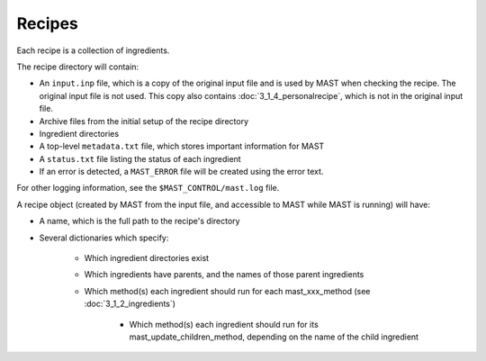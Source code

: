 ########################
Recipes
########################

Each recipe is a collection of ingredients.

The recipe directory will contain:

* An ``input.inp`` file, which is a copy of the original input file and is used by MAST when checking the recipe. The original input file is not used. This copy also contains :doc:`3_1_4_personalrecipe`, which is not in the original input file.

* Archive files from the initial setup of the recipe directory

* Ingredient directories

* A top-level ``metadata.txt`` file, which stores important information for MAST

* A ``status.txt`` file listing the status of each ingredient

* If an error is detected, a ``MAST_ERROR`` file will be created using the error text.

For other logging information, see the ``$MAST_CONTROL/mast.log`` file. 

A recipe object (created by MAST from the input file, and accessible to MAST while MAST is running) will have:

*  A name, which is the full path to the recipe's directory

*  Several dictionaries which specify:

    *  Which ingredient directories exist
    
    *  Which ingredients have parents, and the names of those parent ingredients
    
    *  Which method(s) each ingredient should run for each mast_xxx_method (see :doc:`3_1_2_ingredients`)

        * Which method(s) each ingredient should run for its mast_update_children_method, depending on the name of the child ingredient


